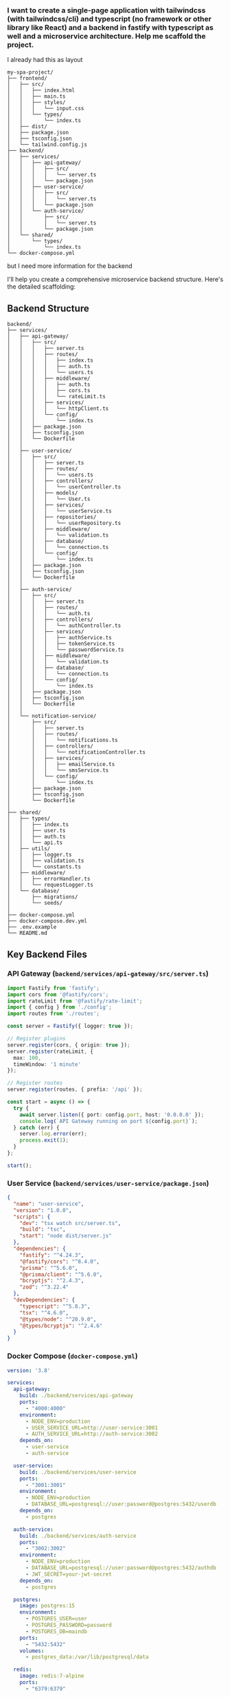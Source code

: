 :PROPERTIES:
:GPTEL_MODEL: claude-sonnet-4-20250514
:GPTEL_BACKEND: Claude
:GPTEL_SYSTEM: You are a large language model living in Emacs and a helpful assistant. Avoid long answers.
:GPTEL_BOUNDS: ((response (571 1283) (1330 7429) (7544 12729) (12762 14845) (15125 19098)))
:END:

*** I want to create a single-page application with tailwindcss (with tailwindcss/cli)  and typescript (no framework or other library like React) and a backend in fastify with typescript as well and a microservice architecture. Help me scaffold the project.

I already had this as layout

#+begin_src
my-spa-project/
├── frontend/
│   ├── src/
│   │   ├── index.html
│   │   ├── main.ts
│   │   ├── styles/
│   │   │   └── input.css
│   │   └── types/
│   │       └── index.ts
│   ├── dist/
│   ├── package.json
│   ├── tsconfig.json
│   └── tailwind.config.js
├── backend/
│   ├── services/
│   │   ├── api-gateway/
│   │   │   ├── src/
│   │   │   │   └── server.ts
│   │   │   └── package.json
│   │   ├── user-service/
│   │   │   ├── src/
│   │   │   │   └── server.ts
│   │   │   └── package.json
│   │   └── auth-service/
│   │       ├── src/
│   │       │   └── server.ts
│   │       └── package.json
│   └── shared/
│       └── types/
│           └── index.ts
└── docker-compose.yml
#+end_src
but I need more information for the backend

I'll help you create a comprehensive microservice backend structure. Here's the detailed scaffolding:

** Backend Structure

#+begin_src
backend/
├── services/
│   ├── api-gateway/
│   │   ├── src/
│   │   │   ├── server.ts
│   │   │   ├── routes/
│   │   │   │   ├── index.ts
│   │   │   │   ├── auth.ts
│   │   │   │   └── users.ts
│   │   │   ├── middleware/
│   │   │   │   ├── auth.ts
│   │   │   │   ├── cors.ts
│   │   │   │   └── rateLimit.ts
│   │   │   ├── services/
│   │   │   │   └── httpClient.ts
│   │   │   └── config/
│   │   │       └── index.ts
│   │   ├── package.json
│   │   ├── tsconfig.json
│   │   └── Dockerfile
│   │
│   ├── user-service/
│   │   ├── src/
│   │   │   ├── server.ts
│   │   │   ├── routes/
│   │   │   │   └── users.ts
│   │   │   ├── controllers/
│   │   │   │   └── userController.ts
│   │   │   ├── models/
│   │   │   │   └── User.ts
│   │   │   ├── services/
│   │   │   │   └── userService.ts
│   │   │   ├── repositories/
│   │   │   │   └── userRepository.ts
│   │   │   ├── middleware/
│   │   │   │   └── validation.ts
│   │   │   ├── database/
│   │   │   │   └── connection.ts
│   │   │   └── config/
│   │   │       └── index.ts
│   │   ├── package.json
│   │   ├── tsconfig.json
│   │   └── Dockerfile
│   │
│   ├── auth-service/
│   │   ├── src/
│   │   │   ├── server.ts
│   │   │   ├── routes/
│   │   │   │   └── auth.ts
│   │   │   ├── controllers/
│   │   │   │   └── authController.ts
│   │   │   ├── services/
│   │   │   │   ├── authService.ts
│   │   │   │   ├── tokenService.ts
│   │   │   │   └── passwordService.ts
│   │   │   ├── middleware/
│   │   │   │   └── validation.ts
│   │   │   ├── database/
│   │   │   │   └── connection.ts
│   │   │   └── config/
│   │   │       └── index.ts
│   │   ├── package.json
│   │   ├── tsconfig.json
│   │   └── Dockerfile
│   │
│   └── notification-service/
│       ├── src/
│       │   ├── server.ts
│       │   ├── routes/
│       │   │   └── notifications.ts
│       │   ├── controllers/
│       │   │   └── notificationController.ts
│       │   ├── services/
│       │   │   ├── emailService.ts
│       │   │   └── smsService.ts
│       │   └── config/
│       │       └── index.ts
│       ├── package.json
│       ├── tsconfig.json
│       └── Dockerfile
│
├── shared/
│   ├── types/
│   │   ├── index.ts
│   │   ├── user.ts
│   │   ├── auth.ts
│   │   └── api.ts
│   ├── utils/
│   │   ├── logger.ts
│   │   ├── validation.ts
│   │   └── constants.ts
│   ├── middleware/
│   │   ├── errorHandler.ts
│   │   └── requestLogger.ts
│   └── database/
│       ├── migrations/
│       └── seeds/
│
├── docker-compose.yml
├── docker-compose.dev.yml
├── .env.example
└── README.md
#+end_src

** Key Backend Files

*** API Gateway (=backend/services/api-gateway/src/server.ts=)
#+begin_src typescript
import Fastify from 'fastify';
import cors from '@fastify/cors';
import rateLimit from '@fastify/rate-limit';
import { config } from './config';
import routes from './routes';

const server = Fastify({ logger: true });

// Register plugins
server.register(cors, { origin: true });
server.register(rateLimit, {
  max: 100,
  timeWindow: '1 minute'
});

// Register routes
server.register(routes, { prefix: '/api' });

const start = async () => {
  try {
    await server.listen({ port: config.port, host: '0.0.0.0' });
    console.log(`API Gateway running on port ${config.port}`);
  } catch (err) {
    server.log.error(err);
    process.exit(1);
  }
};

start();
#+end_src

*** User Service (=backend/services/user-service/package.json=)
#+begin_src json
{
  "name": "user-service",
  "version": "1.0.0",
  "scripts": {
    "dev": "tsx watch src/server.ts",
    "build": "tsc",
    "start": "node dist/server.js"
  },
  "dependencies": {
    "fastify": "^4.24.3",
    "@fastify/cors": "^8.4.0",
    "prisma": "^5.6.0",
    "@prisma/client": "^5.6.0",
    "bcryptjs": "^2.4.3",
    "zod": "^3.22.4"
  },
  "devDependencies": {
    "typescript": "^5.8.3",
    "tsx": "^4.6.0",
    "@types/node": "^20.9.0",
    "@types/bcryptjs": "^2.4.6"
  }
}
#+end_src

*** Docker Compose (=docker-compose.yml=)
#+begin_src yaml
version: '3.8'

services:
  api-gateway:
    build: ./backend/services/api-gateway
    ports:
      - "4000:4000"
    environment:
      - NODE_ENV=production
      - USER_SERVICE_URL=http://user-service:3001
      - AUTH_SERVICE_URL=http://auth-service:3002
    depends_on:
      - user-service
      - auth-service

  user-service:
    build: ./backend/services/user-service
    ports:
      - "3001:3001"
    environment:
      - NODE_ENV=production
      - DATABASE_URL=postgresql://user:password@postgres:5432/userdb
    depends_on:
      - postgres

  auth-service:
    build: ./backend/services/auth-service
    ports:
      - "3002:3002"
    environment:
      - NODE_ENV=production
      - DATABASE_URL=postgresql://user:password@postgres:5432/authdb
      - JWT_SECRET=your-jwt-secret
    depends_on:
      - postgres

  postgres:
    image: postgres:15
    environment:
      - POSTGRES_USER=user
      - POSTGRES_PASSWORD=password
      - POSTGRES_DB=maindb
    ports:
      - "5432:5432"
    volumes:
      - postgres_data:/var/lib/postgresql/data

  redis:
    image: redis:7-alpine
    ports:
      - "6379:6379"

volumes:
  postgres_data:
#+end_src

*** Shared Types (=backend/shared/types/index.ts=)
#+begin_src typescript
export interface User {
  id: string;
  email: string;
  name: string;
  createdAt: Date;
  updatedAt: Date;
}

export interface AuthTokens {
  accessToken: string;
  refreshToken: string;
}

export interface ApiResponse<T = any> {
  success: boolean;
  data?: T;
  error?: string;
  message?: string;
}
#+end_src

This structure provides:
- *Microservice separation* with distinct services
- *Shared types and utilities* for consistency
- *Docker containerization* for easy deployment
- *Database integration* with PostgreSQL
- *Caching* with Redis
- *API Gateway* for request routing
- *Clean architecture* with controllers, services, and repositories

Would you like me to provide more details for any specific service or component?

*** I have two questions. How is the frontend then being used? How am I able to deploy the services seperately?

Great questions! Let me clarify both aspects:

** 1. Frontend Integration & Usage

The frontend is served separately and communicates with the backend through the API Gateway:

*** Frontend Deployment Options:

*Option A: Static File Serving (Simplest)*
#+begin_src bash
# Frontend runs on port 3000, API Gateway on port 4000
npm run dev  # in frontend directory
#+end_src

*Option B: Add Frontend to Docker Compose*
#+begin_src yaml
# Add to docker-compose.yml
services:
  frontend:
    build: ./frontend
    ports:
      - "3000:3000"
    environment:
      - API_URL=http://localhost:4000
    volumes:
      - ./frontend/src:/app/src  # for dev hot reload

  # Nginx for production serving
  nginx:
    image: nginx:alpine
    ports:
      - "80:80"
    volumes:
      - ./frontend/dist:/usr/share/nginx/html
      - ./nginx.conf:/etc/nginx/nginx.conf
    depends_on:
      - api-gateway
#+end_src

*Frontend Dockerfile:*
#+begin_src dockerfile
# frontend/Dockerfile
FROM node:18-alpine

WORKDIR /app
COPY package*.json ./
RUN npm install

COPY . .
RUN npm run build

EXPOSE 3000
CMD ["npm", "run", "serve"]
#+end_src

*** Frontend API Communication:
#+begin_src typescript
// frontend/src/config/api.ts
const API_BASE_URL = process.env.NODE_ENV === 'production'
  ? 'https://api.yourdomain.com'
  : 'http://localhost:4000';

export const apiClient = {
  async get(endpoint: string) {
    const response = await fetch(`${API_BASE_URL}/api${endpoint}`);
    return response.json();
  }
};
#+end_src

** 2. Separate Service Deployment

Each service can be deployed independently:

*** Individual Service Deployment:

*Structure for separate deployment:*
#+begin_src
backend/
├── services/
│   ├── api-gateway/
│   │   ├── docker-compose.yml      # Gateway-specific
│   │   ├── k8s/                    # Kubernetes manifests
│   │   └── .env.production
│   ├── user-service/
│   │   ├── docker-compose.yml      # User service specific
│   │   ├── k8s/
│   │   └── .env.production
│   └── auth-service/
│       ├── docker-compose.yml
│       └── k8s/
#+end_src

*Individual Docker Compose (user-service/docker-compose.yml):*
#+begin_src yaml
version: '3.8'
services:
  user-service:
    build: .
    ports:
      - "3001:3001"
    environment:
      - DATABASE_URL=${DATABASE_URL}
      - REDIS_URL=${REDIS_URL}
    networks:
      - microservices

  user-db:
    image: postgres:15
    environment:
      POSTGRES_DB: userdb
    volumes:
      - user_data:/var/lib/postgresql/data

networks:
  microservices:
    external: true  # Shared network

volumes:
  user_data:
#+end_src

*** Deployment Strategies:

*1. Docker Swarm:*
#+begin_src bash
# Deploy each service separately
docker stack deploy -c user-service/docker-compose.yml user-stack
docker stack deploy -c auth-service/docker-compose.yml auth-stack
docker stack deploy -c api-gateway/docker-compose.yml gateway-stack
#+end_src

*2. Kubernetes:*
#+begin_src yaml
# user-service/k8s/deployment.yml
apiVersion: apps/v1
kind: Deployment
metadata:
  name: user-service
spec:
  replicas: 3
  selector:
    matchLabels:
      app: user-service
  template:
    spec:
      containers:
      - name: user-service
        image: your-registry/user-service:latest
        ports:
        - containerPort: 3001
#+end_src

*3. CI/CD Pipeline Example (.github/workflows/deploy-user-service.yml):*
#+begin_src yaml
name: Deploy User Service
on:
  push:
    paths:
      - 'backend/services/user-service/**'

jobs:
  deploy:
    runs-on: ubuntu-latest
    steps:
      - uses: actions/checkout@v3
      - name: Build and push Docker image
        run: |
          cd backend/services/user-service
          docker build -t your-registry/user-service:${{ github.sha }} .
          docker push your-registry/user-service:${{ github.sha }}
      - name: Deploy to production
        run: |
          kubectl set image deployment/user-service user-service=your-registry/user-service:${{ github.sha }}
#+end_src

*** Service Discovery:

*Using Environment Variables:*
#+begin_src bash
# Each service knows about others through env vars
USER_SERVICE_URL=http://user-service:3001
AUTH_SERVICE_URL=http://auth-service:3002
#+end_src

*Using Service Mesh (Istio) or Service Discovery (Consul):*
#+begin_src typescript
// services/api-gateway/src/services/serviceDiscovery.ts
export class ServiceDiscovery {
  async getServiceUrl(serviceName: string): Promise<string> {
    // Dynamic service discovery logic
    return process.env[`${serviceName.toUpperCase()}_URL`] ||
           await this.consulLookup(serviceName);
  }
}
#+end_src

*** Production Architecture:
#+begin_src
[Frontend CDN] → [Load Balancer] → [API Gateway] → [Services]
                                       ↓
[User Service] [Auth Service] [Notification Service]
      ↓              ↓              ↓
  [User DB]      [Auth DB]    [Message Queue]
#+end_src

This setup allows you to:
- Deploy services independently
- Scale services based on demand
- Update services without affecting others
- Use different databases per service
- Frontend communicates only with API Gateway

Would you like me to elaborate on any specific deployment strategy or frontend integration pattern?

*** what is the Frontend CDN?

A *Frontend CDN (Content Delivery Network)* is a globally distributed network of servers that cache and serve your frontend static files (HTML, CSS, JS) from locations closest to your users.

** How it works:

#+begin_src
User in Tokyo    →  CDN Edge Server (Tokyo)     →  Your Frontend Files
User in London   →  CDN Edge Server (London)    →  Your Frontend Files
User in New York →  CDN Edge Server (New York)  →  Your Frontend Files
#+end_src

** Popular Frontend CDN Services:

*Static Site Hosting with CDN:*
- *Vercel* - =vercel.com= (easiest for frontend)
- *Netlify* - =netlify.com=
- *AWS CloudFront + S3*
- *Cloudflare Pages*
- *GitHub Pages*

** Example Setup with Vercel:

*1. Build your frontend:*
#+begin_src bash
cd frontend
npm run build  # Creates ./dist folder
#+end_src

*2. Deploy to Vercel:*
#+begin_src bash
npm install -g vercel
vercel --prod
# Your frontend is now at: https://your-app.vercel.app
#+end_src

*3. Update your API configuration:*
#+begin_src typescript
// frontend/src/config/api.ts
const API_BASE_URL = process.env.NODE_ENV === 'production'
  ? 'https://api.yourdomain.com'  // Your backend API Gateway
  : 'http://localhost:4000';
#+end_src

** Complete Architecture:

#+begin_src
[User Browser]
    ↓
[CDN - serves static files (HTML/CSS/JS)]
    ↓ (API calls only)
[Load Balancer]
    ↓
[API Gateway - your backend]
    ↓
[Microservices]
#+end_src

** Benefits:
- *Faster loading* - Files served from nearest location
- *Reduced server load* - Static files don't hit your backend
- *Better SEO* - Faster page loads
- *Global availability* - Works worldwide

** Alternative: No CDN (Simple Setup)
If you don't want CDN complexity:

#+begin_src yaml
# docker-compose.yml
services:
  nginx:
    image: nginx:alpine
    ports:
      - "80:80"
    volumes:
      - ./frontend/dist:/usr/share/nginx/html
    # Serves frontend directly from your server
#+end_src

For a simple project, you can skip the CDN and just serve frontend files directly from your server. CDN becomes important when you have users worldwide or need better performance.

***

*** But a very dumb question. Let's say a user has come to the welcome page. How is the very first html served. Which service is serving it? What if the user returns to a page  after saving the link, closing the browser, reopens the browser and paste in the link again.

**Excellent question!* This is a fundamental web architecture concept that often confuses people. Let me break it down:

** *The Very First HTML Request*

When a user types =https://yourapp.com= or clicks a link, here's what happens:

*** *Option 1: CDN/Static Host Serves HTML (Most Common SPA Setup)*

#+begin_src
User Browser → CDN/Static Host → Returns index.html
     ↓
Browser loads index.html → Downloads CSS/JS → JS runs → Calls API Gateway
#+end_src

*Example with Vercel/Netlify:*
#+begin_src
https://yourapp.vercel.app  → Vercel CDN serves index.html
                            → Browser loads main.js
                            → main.js calls http://api.yourapp.com/api/health
#+end_src

*** *Option 2: Your Own Server Serves HTML*

#+begin_src
User Browser → Load Balancer → Nginx/Frontend Service → Returns index.html
#+end_src

** *Detailed Flow:*

*** *1. Initial Page Load:*
#+begin_src
1. User types: https://yourapp.com
2. DNS resolves to CDN/your server
3. CDN serves: frontend/dist/index.html
4. Browser renders HTML
5. Browser downloads: styles.css, main.js
6. main.js executes and calls API: https://api.yourapp.com/api/health
#+end_src

*** *2. User Bookmarks and Returns Later:*
#+begin_src
1. User pastes: https://yourapp.com/some-route
2. CDN still serves the SAME index.html (SPA behavior)
3. Browser loads main.js
4. JavaScript router handles /some-route client-side
#+end_src

** *Complete Architecture Example:*

*** *Production Setup:*
#+begin_src
Frontend (Static Files):
https://yourapp.vercel.app  ← Serves HTML/CSS/JS

Backend (API):
https://api.yourapp.com     ← API Gateway + Microservices
#+end_src

*** *Your nginx.conf for SPA routing:*
#+begin_src nginx
# If serving from your own server
server {
    listen 80;
    root /usr/share/nginx/html;

    # Serve index.html for all routes (SPA routing)
    location / {
        try_files $uri $uri/ /index.html;
    }

    # API calls go to backend
    location /api/ {
        proxy_pass http://api-gateway:4000;
    }
}
#+end_src

** *Key Point: SPA vs Traditional Apps*

*** *Single Page App (Your Setup):*
- *One HTML file* serves ALL routes
- JavaScript handles routing client-side
- =yourapp.com/login= → Same index.html → JS shows login page

*** *Traditional Multi-Page App:*
- Different HTML for each route
- =yourapp.com/login= → login.html
- =yourapp.com/dashboard= → dashboard.html

** *Practical Example:*

*** *Your Current Setup:*
#+begin_src html
<!-- This ONE file serves ALL routes -->
<!-- frontend/dist/index.html -->
<!DOCTYPE html>
<html>
<head>
    <title>My SPA</title>
    <link href="./styles.css" rel="stylesheet">
</head>
<body>
    <div id="app"></div>
    <script src="./main.js"></script>  <!-- This handles ALL routing -->
</body>
</html>
#+end_src

*** *Your main.js handles routing:*
#+begin_src typescript
// main.ts
class App {
    constructor() {
        this.handleRouting();
    }

    private handleRouting() {
        const path = window.location.pathname;

        switch(path) {
            case '/':
                this.showHomePage();
                break;
            case '/login':
                this.showLoginPage();
                break;
            case '/dashboard':
                this.showDashboard();
                break;
            default:
                this.show404();
        }
    }
}
#+end_src

** *So to Answer Your Questions:*

1. *"Which service serves the first HTML?"*
   - CDN/Static host (Vercel/Netlify) OR your Nginx server
   - NOT your API Gateway or microservices

2. *"User returns after closing browser?"*
   - Same process: CDN serves index.html again
   - JavaScript takes over and shows correct page based on URL

3. *"What about different URLs?"*
   - =yourapp.com/login= → Same index.html → JS shows login
   - =yourapp.com/dashboard= → Same index.html → JS shows dashboard

The *API Gateway and microservices* only handle data requests (=/api/*=), never HTML serving!

***
